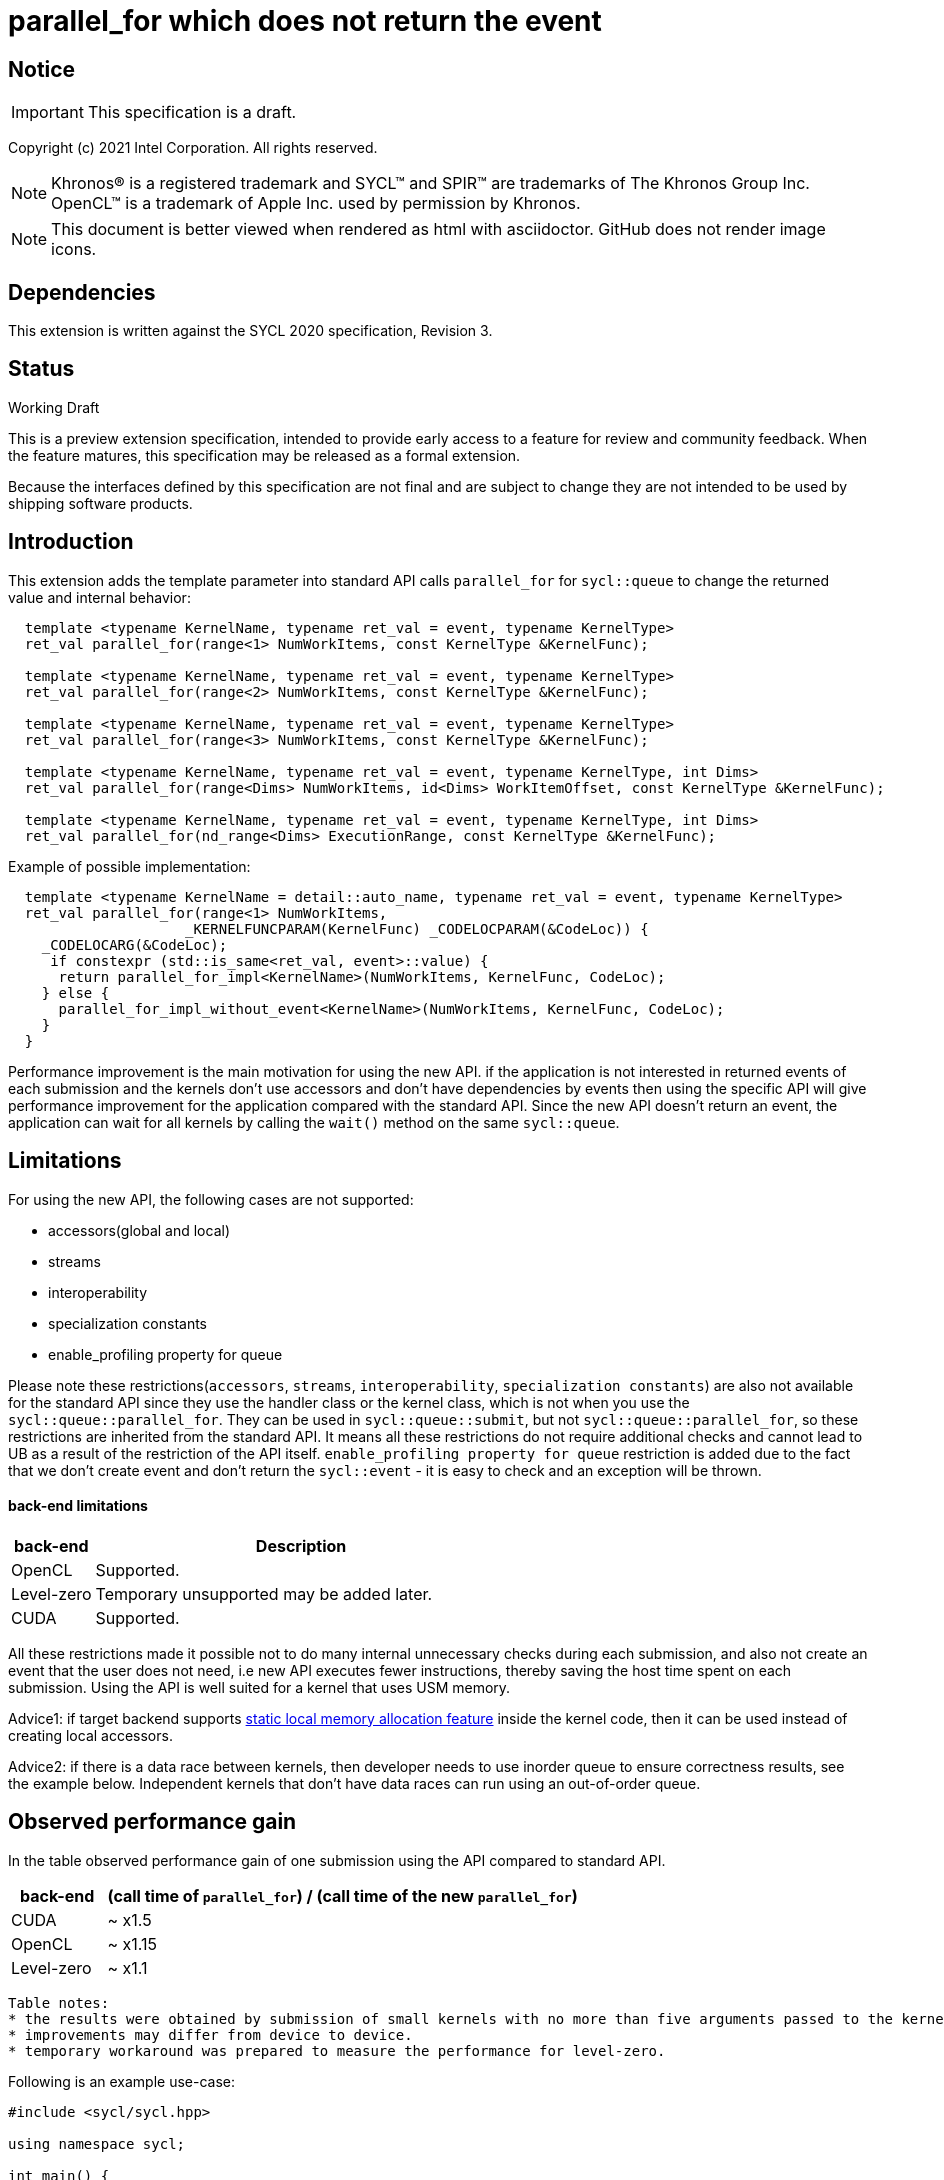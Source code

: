 = parallel_for which does not return the event

:source-highlighter: coderay
:coderay-linenums-mode: table

// This section needs to be after the document title.
:doctype: book
:toc2:
:toc: left
:encoding: utf-8
:lang: en

:blank: pass:[ +]

// Set the default source code type in this document to C++,
// for syntax highlighting purposes.  This is needed because
// docbook uses c++ and html5 uses cpp.
:language: {basebackend@docbook:c++:cpp}

// This is necessary for asciidoc, but not for asciidoctor
:cpp: C++

== Notice

IMPORTANT: This specification is a draft.

Copyright (c) 2021 Intel Corporation. All rights reserved.

NOTE: Khronos(R) is a registered trademark and SYCL(TM) and SPIR(TM) are
trademarks of The Khronos Group Inc.  OpenCL(TM) is a trademark of Apple Inc.
used by permission by Khronos.

NOTE: This document is better viewed when rendered as html with asciidoctor.
GitHub does not render image icons.

== Dependencies

This extension is written against the SYCL 2020 specification, Revision 3.

== Status

Working Draft

This is a preview extension specification, intended to provide early access to
a feature for review and community feedback. When the feature matures, this
specification may be released as a formal extension.

Because the interfaces defined by this specification are not final and are
subject to change they are not intended to be used by shipping software
products.

== Introduction

This extension adds the template parameter into standard API calls `parallel_for` for `sycl::queue` to change the returned value and internal behavior:
[source,c++]
----
  template <typename KernelName, typename ret_val = event, typename KernelType>
  ret_val parallel_for(range<1> NumWorkItems, const KernelType &KernelFunc);

  template <typename KernelName, typename ret_val = event, typename KernelType>
  ret_val parallel_for(range<2> NumWorkItems, const KernelType &KernelFunc);

  template <typename KernelName, typename ret_val = event, typename KernelType>
  ret_val parallel_for(range<3> NumWorkItems, const KernelType &KernelFunc);

  template <typename KernelName, typename ret_val = event, typename KernelType, int Dims>
  ret_val parallel_for(range<Dims> NumWorkItems, id<Dims> WorkItemOffset, const KernelType &KernelFunc);

  template <typename KernelName, typename ret_val = event, typename KernelType, int Dims>
  ret_val parallel_for(nd_range<Dims> ExecutionRange, const KernelType &KernelFunc);
----

Example of possible implementation:
[source,c++]
----
  template <typename KernelName = detail::auto_name, typename ret_val = event, typename KernelType>
  ret_val parallel_for(range<1> NumWorkItems,
                     _KERNELFUNCPARAM(KernelFunc) _CODELOCPARAM(&CodeLoc)) {
    _CODELOCARG(&CodeLoc);
     if constexpr (std::is_same<ret_val, event>::value) {
      return parallel_for_impl<KernelName>(NumWorkItems, KernelFunc, CodeLoc);
    } else {
      parallel_for_impl_without_event<KernelName>(NumWorkItems, KernelFunc, CodeLoc);
    }
  }
----

Performance improvement is the main motivation for using the new API.
if the application is not interested in returned events of each submission
and the kernels don't use accessors and don't have dependencies by events
then using the specific API will give performance improvement for
the application compared with the standard API. Since the new API
doesn't return an event, the application can wait for all kernels
by calling the `wait()` method on the same `sycl::queue`.

== Limitations

For using the new API, the following cases are not supported:

- accessors(global and local)

- streams

- interoperability

- specialization constants

- enable_profiling property for queue

Please note these restrictions(`accessors`, `streams`, `interoperability`, `specialization constants`) are also not available for the standard API since they use the handler class or the kernel class, which is not when you use the `sycl::queue::parallel_for`. They can be used in `sycl::queue::submit`, but not `sycl::queue::parallel_for`, so these restrictions are inherited from the standard API. It means all these restrictions do not require additional checks and cannot lead to UB as a result of the restriction of the API itself.
`enable_profiling property for queue` restriction is added due to the fact that we don't create event and don't return the `sycl::event` - it is easy to check and an exception will be thrown.

#### back-end limitations
[%header,cols="1,5"]
|===
|back-end   |Description
|OpenCL     | Supported.
|Level-zero | Temporary unsupported may be added later.
|CUDA       | Supported.
|===

All these restrictions made it possible not to do many internal unnecessary checks
during each submission, and also not create an event that the user does not need,
i.e new API executes fewer instructions, thereby saving the host time spent on each submission.
Using the API is well suited for a kernel that uses USM memory.

Advice1: if target backend supports https://github.com/intel/llvm/blob/sycl/sycl/doc/extensions/LocalMemory/SYCL_INTEL_local_memory.asciidoc[static local memory allocation feature] inside the kernel code, then it can be used instead of creating local accessors.

Advice2:
if there is a data race between kernels, then developer needs to use inorder queue to ensure correctness results, see the example below. Independent kernels that don't have data races can run using an out-of-order queue.

==  Observed performance gain
In the table observed performance gain of one submission using the API compared to standard API.

[%header,cols="1,5"]
|===
|back-end   | (call time of `parallel_for`) / (call time of the new `parallel_for`)
|CUDA       | ~ x1.5
|OpenCL     | ~ x1.15
|Level-zero | ~ x1.1
|===

----
Table notes:
* the results were obtained by submission of small kernels with no more than five arguments passed to the kernel
* improvements may differ from device to device.
* temporary workaround was prepared to measure the performance for level-zero.
----

Following is an example use-case:

[source,c++]
----
#include <sycl/sycl.hpp>

using namespace sycl;

int main() {
  const size_t buffer_size = 10;
  sycl::nd_range<1> range(buffer_size, 1);
  std::vector<int> values(buffer_size, 0.0f);

  queue Q(sycl::property::queue::in_order{}); // in_order queue should be used in cases when kernels have data races as in this example.
  int *dev_values = sycl::malloc_device<int>(values.size(), Q);
  Q.memcpy(dev_values, values.data(), values.size() * sizeof(int)).wait();


  Q.parallel_for<kernel_name1, void>(range, [=](sycl::nd_item<1> item) {
    do_smth1(); // it uses "dev_values"
  });

  Q.parallel_for<kernel_name2, void>(range, [=](sycl::nd_item<1> item) {
    do_smth2(); // it uses "dev_values"
  });

  Q.parallel_for<kernel_name3, void>(range, [=](sycl::nd_item<1> item) {
    auto& ref = *sycl::group_local_memory_for_overwrite<uint32_t[buffer_size]>(item.get_group());
    do_smth3(ref); // it uses "dev_values"
  });

  Q.wait();

  Q.memcpy(values.data(), dev_values, values.size() * sizeof(int)).wait();
  sycl::free(dev_values, Q);

  return 0;
}
----

== Version

Built On: {docdate} +
Revision: 1

== Issues

None.

== Revision History

[cols="5,15,15,70"]
[grid="rows"]
[options="header"]
|========================================
|Rev|Date|Author|Changes
|1|2021-08-05|Alexander Flegontov |*Initial public working draft*
|2|2021-08-13|Alexander Flegontov |*info about restrictions and implementation via an additional template parameter in the standard API*
|========================================

//************************************************************************
//Other formatting suggestions:
//
//* Use *bold* text for host APIs, or [source] syntax highlighting.
//* Use +mono+ text for device APIs, or [source] syntax highlighting.
//* Use +mono+ text for extension names, types, or enum values.
//* Use _italics_ for parameters.
//************************************************************************

